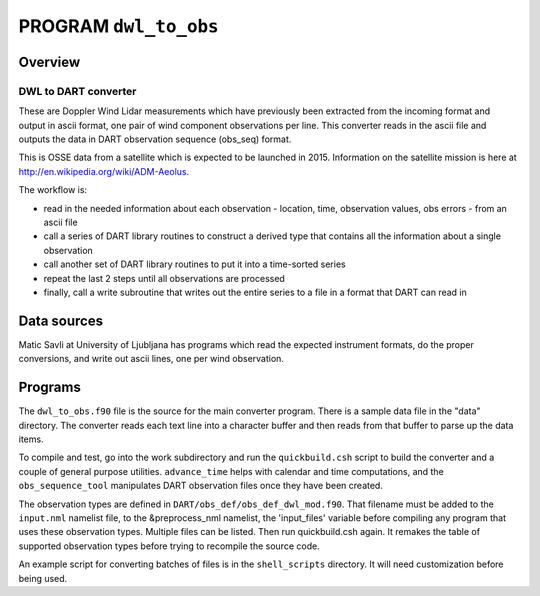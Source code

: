 PROGRAM ``dwl_to_obs``
======================

Overview
--------

DWL to DART converter
~~~~~~~~~~~~~~~~~~~~~

These are Doppler Wind Lidar measurements which have previously been extracted from the incoming format and output in
ascii format, one pair of wind component observations per line. This converter reads in the ascii file and outputs the
data in DART observation sequence (obs_seq) format.

This is OSSE data from a satellite which is expected to be launched in 2015. Information on the satellite mission is
here at http://en.wikipedia.org/wiki/ADM-Aeolus.

The workflow is:

-  read in the needed information about each observation - location, time, observation values, obs errors - from an
   ascii file
-  call a series of DART library routines to construct a derived type that contains all the information about a single
   observation
-  call another set of DART library routines to put it into a time-sorted series
-  repeat the last 2 steps until all observations are processed
-  finally, call a write subroutine that writes out the entire series to a file in a format that DART can read in

Data sources
------------

Matic Savli at University of Ljubljana has programs which read the expected instrument formats, do the proper
conversions, and write out ascii lines, one per wind observation.

Programs
--------

The ``dwl_to_obs.f90`` file is the source for the main converter program. There is a sample data file in the "data"
directory. The converter reads each text line into a character buffer and then reads from that buffer to parse up the
data items.

To compile and test, go into the work subdirectory and run the ``quickbuild.csh`` script to build the converter and a
couple of general purpose utilities. ``advance_time`` helps with calendar and time computations, and the
``obs_sequence_tool`` manipulates DART observation files once they have been created.

The observation types are defined in ``DART/obs_def/obs_def_dwl_mod.f90``. That filename must be added to the
``input.nml`` namelist file, to the &preprocess_nml namelist, the 'input_files' variable before compiling any program
that uses these observation types. Multiple files can be listed. Then run quickbuild.csh again. It remakes the table of
supported observation types before trying to recompile the source code.

An example script for converting batches of files is in the ``shell_scripts`` directory. It will need customization
before being used.
